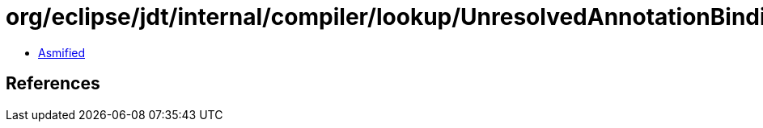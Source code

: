 = org/eclipse/jdt/internal/compiler/lookup/UnresolvedAnnotationBinding.class

 - link:UnresolvedAnnotationBinding-asmified.java[Asmified]

== References

